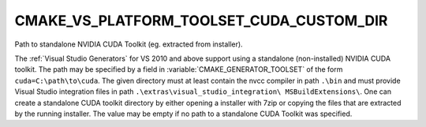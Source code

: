 CMAKE_VS_PLATFORM_TOOLSET_CUDA_CUSTOM_DIR
-----------------------------------------

.. versionadded:: 3.16

Path to standalone NVIDIA CUDA Toolkit (eg. extracted from installer).

The :ref:`Visual Studio Generators` for VS 2010 and above support using
a standalone (non-installed) NVIDIA CUDA toolkit.  The path
may be specified by a field in :variable:`CMAKE_GENERATOR_TOOLSET` of
the form ``cuda=C:\path\to\cuda``.  The given directory must at least
contain the nvcc compiler in path ``.\bin`` and must provide Visual Studio
integration files in path ``.\extras\visual_studio_integration\
MSBuildExtensions\``. One can create a standalone CUDA toolkit directory by
either opening a installer with 7zip or copying the files that are extracted
by the running installer. The value may be empty if no path to a standalone
CUDA Toolkit was specified.
